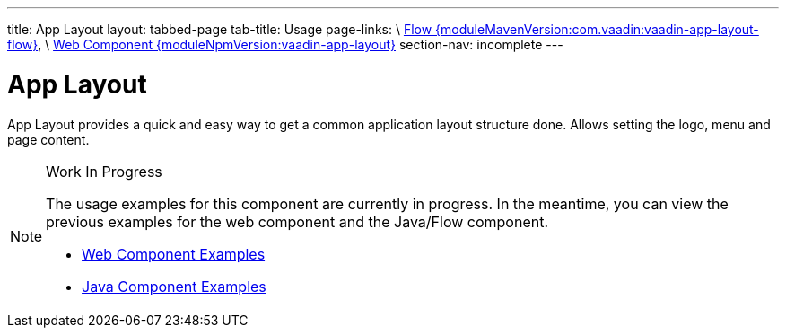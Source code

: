 ---
title: App Layout
layout: tabbed-page
tab-title: Usage
page-links: \
https://github.com/vaadin/vaadin-flow-components/releases/tag/{moduleMavenVersion:com.vaadin:vaadin-app-layout-flow}\[Flow {moduleMavenVersion:com.vaadin:vaadin-app-layout-flow}], \
https://github.com/vaadin/vaadin-app-layout/releases/tag/v{moduleNpmVersion:vaadin-app-layout}\[Web Component {moduleNpmVersion:vaadin-app-layout}]
section-nav: incomplete
---

= App Layout

// tag::description[]
App Layout provides a quick and easy way to get a common application layout structure done. Allows setting the logo, menu and page content.
// end::description[]

++++
<style>
.example iframe {
  height: 400px;
}
</style>
++++

// [.example]
// --

// [source,typescript]
// ----
// include::../../../../frontend/demo/component/app-layout/app-layout-basic.ts[render, frame, tags=snippet, indent=0, group=TypeScript]
// ----

// --

.Work In Progress
[NOTE]
====
The usage examples for this component are currently in progress. In the meantime, you can view the previous examples for the web component and the Java/Flow component.

[.buttons]
- https://cdn.vaadin.com/vaadin-app-layout/{moduleNpmVersion:vaadin-app-layout}/demo/[Web Component Examples]
- https://vaadin.com/components/vaadin-app-layout/java-examples[Java Component Examples]
====
